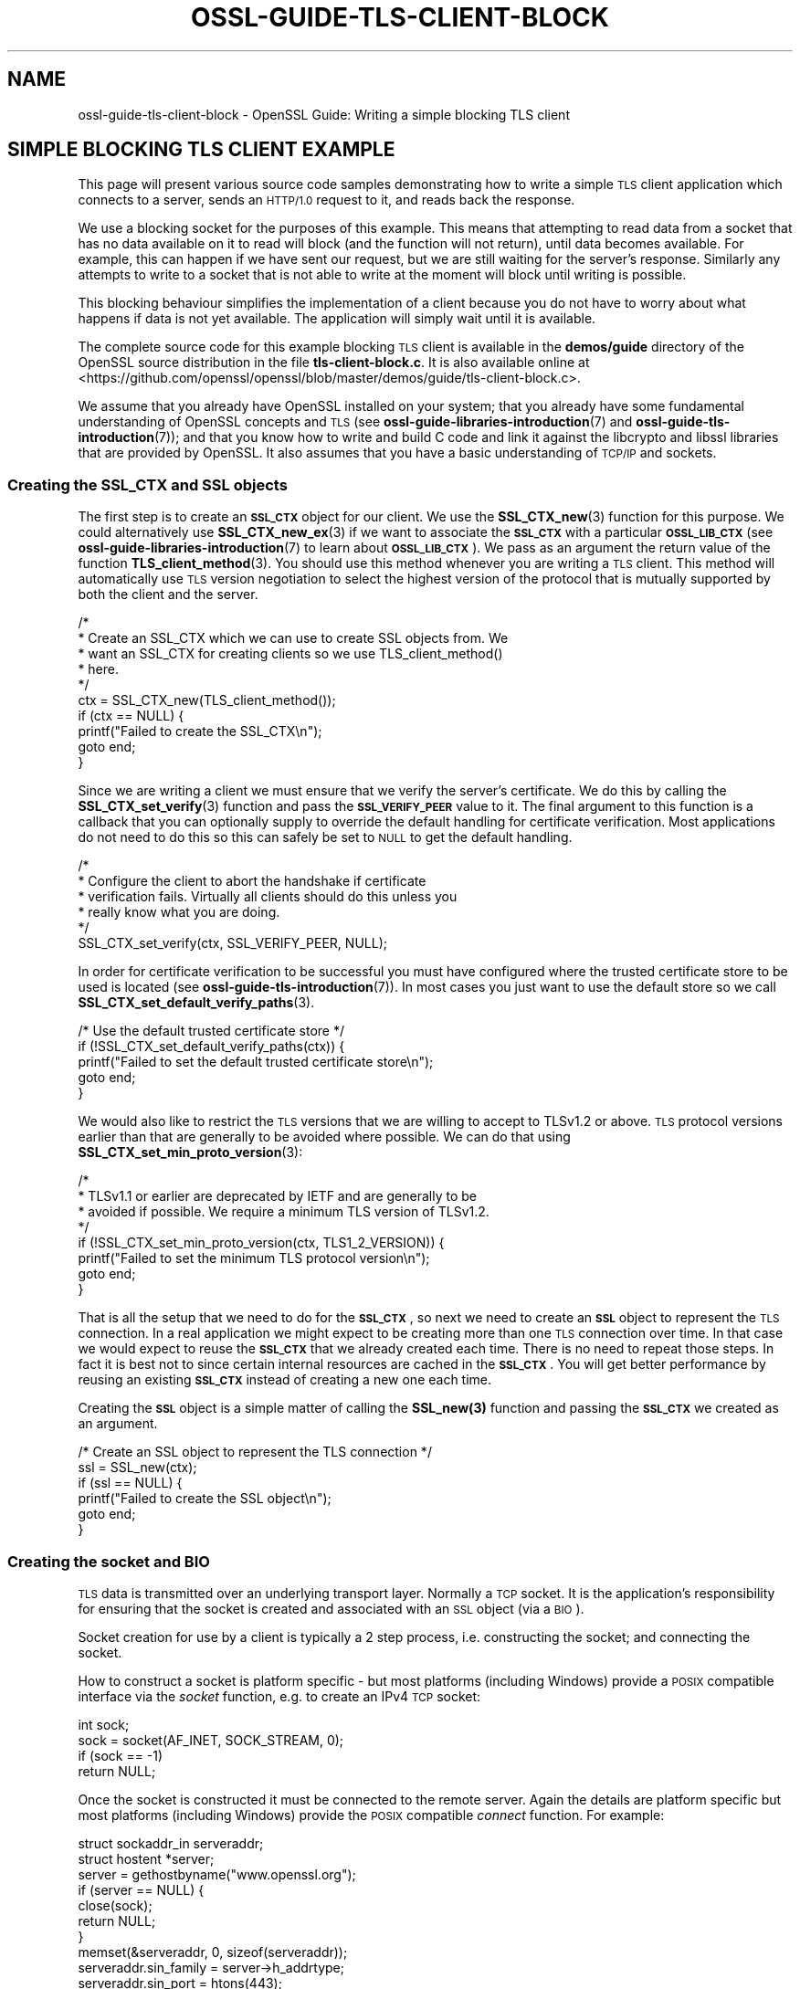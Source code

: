 .\" Automatically generated by Pod::Man 4.14 (Pod::Simple 3.42)
.\"
.\" Standard preamble:
.\" ========================================================================
.de Sp \" Vertical space (when we can't use .PP)
.if t .sp .5v
.if n .sp
..
.de Vb \" Begin verbatim text
.ft CW
.nf
.ne \\$1
..
.de Ve \" End verbatim text
.ft R
.fi
..
.\" Set up some character translations and predefined strings.  \*(-- will
.\" give an unbreakable dash, \*(PI will give pi, \*(L" will give a left
.\" double quote, and \*(R" will give a right double quote.  \*(C+ will
.\" give a nicer C++.  Capital omega is used to do unbreakable dashes and
.\" therefore won't be available.  \*(C` and \*(C' expand to `' in nroff,
.\" nothing in troff, for use with C<>.
.tr \(*W-
.ds C+ C\v'-.1v'\h'-1p'\s-2+\h'-1p'+\s0\v'.1v'\h'-1p'
.ie n \{\
.    ds -- \(*W-
.    ds PI pi
.    if (\n(.H=4u)&(1m=24u) .ds -- \(*W\h'-12u'\(*W\h'-12u'-\" diablo 10 pitch
.    if (\n(.H=4u)&(1m=20u) .ds -- \(*W\h'-12u'\(*W\h'-8u'-\"  diablo 12 pitch
.    ds L" ""
.    ds R" ""
.    ds C` ""
.    ds C' ""
'br\}
.el\{\
.    ds -- \|\(em\|
.    ds PI \(*p
.    ds L" ``
.    ds R" ''
.    ds C`
.    ds C'
'br\}
.\"
.\" Escape single quotes in literal strings from groff's Unicode transform.
.ie \n(.g .ds Aq \(aq
.el       .ds Aq '
.\"
.\" If the F register is >0, we'll generate index entries on stderr for
.\" titles (.TH), headers (.SH), subsections (.SS), items (.Ip), and index
.\" entries marked with X<> in POD.  Of course, you'll have to process the
.\" output yourself in some meaningful fashion.
.\"
.\" Avoid warning from groff about undefined register 'F'.
.de IX
..
.nr rF 0
.if \n(.g .if rF .nr rF 1
.if (\n(rF:(\n(.g==0)) \{\
.    if \nF \{\
.        de IX
.        tm Index:\\$1\t\\n%\t"\\$2"
..
.        if !\nF==2 \{\
.            nr % 0
.            nr F 2
.        \}
.    \}
.\}
.rr rF
.\"
.\" Accent mark definitions (@(#)ms.acc 1.5 88/02/08 SMI; from UCB 4.2).
.\" Fear.  Run.  Save yourself.  No user-serviceable parts.
.    \" fudge factors for nroff and troff
.if n \{\
.    ds #H 0
.    ds #V .8m
.    ds #F .3m
.    ds #[ \f1
.    ds #] \fP
.\}
.if t \{\
.    ds #H ((1u-(\\\\n(.fu%2u))*.13m)
.    ds #V .6m
.    ds #F 0
.    ds #[ \&
.    ds #] \&
.\}
.    \" simple accents for nroff and troff
.if n \{\
.    ds ' \&
.    ds ` \&
.    ds ^ \&
.    ds , \&
.    ds ~ ~
.    ds /
.\}
.if t \{\
.    ds ' \\k:\h'-(\\n(.wu*8/10-\*(#H)'\'\h"|\\n:u"
.    ds ` \\k:\h'-(\\n(.wu*8/10-\*(#H)'\`\h'|\\n:u'
.    ds ^ \\k:\h'-(\\n(.wu*10/11-\*(#H)'^\h'|\\n:u'
.    ds , \\k:\h'-(\\n(.wu*8/10)',\h'|\\n:u'
.    ds ~ \\k:\h'-(\\n(.wu-\*(#H-.1m)'~\h'|\\n:u'
.    ds / \\k:\h'-(\\n(.wu*8/10-\*(#H)'\z\(sl\h'|\\n:u'
.\}
.    \" troff and (daisy-wheel) nroff accents
.ds : \\k:\h'-(\\n(.wu*8/10-\*(#H+.1m+\*(#F)'\v'-\*(#V'\z.\h'.2m+\*(#F'.\h'|\\n:u'\v'\*(#V'
.ds 8 \h'\*(#H'\(*b\h'-\*(#H'
.ds o \\k:\h'-(\\n(.wu+\w'\(de'u-\*(#H)/2u'\v'-.3n'\*(#[\z\(de\v'.3n'\h'|\\n:u'\*(#]
.ds d- \h'\*(#H'\(pd\h'-\w'~'u'\v'-.25m'\f2\(hy\fP\v'.25m'\h'-\*(#H'
.ds D- D\\k:\h'-\w'D'u'\v'-.11m'\z\(hy\v'.11m'\h'|\\n:u'
.ds th \*(#[\v'.3m'\s+1I\s-1\v'-.3m'\h'-(\w'I'u*2/3)'\s-1o\s+1\*(#]
.ds Th \*(#[\s+2I\s-2\h'-\w'I'u*3/5'\v'-.3m'o\v'.3m'\*(#]
.ds ae a\h'-(\w'a'u*4/10)'e
.ds Ae A\h'-(\w'A'u*4/10)'E
.    \" corrections for vroff
.if v .ds ~ \\k:\h'-(\\n(.wu*9/10-\*(#H)'\s-2\u~\d\s+2\h'|\\n:u'
.if v .ds ^ \\k:\h'-(\\n(.wu*10/11-\*(#H)'\v'-.4m'^\v'.4m'\h'|\\n:u'
.    \" for low resolution devices (crt and lpr)
.if \n(.H>23 .if \n(.V>19 \
\{\
.    ds : e
.    ds 8 ss
.    ds o a
.    ds d- d\h'-1'\(ga
.    ds D- D\h'-1'\(hy
.    ds th \o'bp'
.    ds Th \o'LP'
.    ds ae ae
.    ds Ae AE
.\}
.rm #[ #] #H #V #F C
.\" ========================================================================
.\"
.IX Title "OSSL-GUIDE-TLS-CLIENT-BLOCK 7ossl"
.TH OSSL-GUIDE-TLS-CLIENT-BLOCK 7ossl "2023-11-23" "3.3.0-dev" "OpenSSL"
.\" For nroff, turn off justification.  Always turn off hyphenation; it makes
.\" way too many mistakes in technical documents.
.if n .ad l
.nh
.SH "NAME"
ossl\-guide\-tls\-client\-block
\&\- OpenSSL Guide: Writing a simple blocking TLS client
.SH "SIMPLE BLOCKING TLS CLIENT EXAMPLE"
.IX Header "SIMPLE BLOCKING TLS CLIENT EXAMPLE"
This page will present various source code samples demonstrating how to write
a simple \s-1TLS\s0 client application which connects to a server, sends an \s-1HTTP/1.0\s0
request to it, and reads back the response.
.PP
We use a blocking socket for the purposes of this example. This means that
attempting to read data from a socket that has no data available on it to read
will block (and the function will not return), until data becomes available.
For example, this can happen if we have sent our request, but we are still
waiting for the server's response. Similarly any attempts to write to a socket
that is not able to write at the moment will block until writing is possible.
.PP
This blocking behaviour simplifies the implementation of a client because you do
not have to worry about what happens if data is not yet available. The
application will simply wait until it is available.
.PP
The complete source code for this example blocking \s-1TLS\s0 client is available in
the \fBdemos/guide\fR directory of the OpenSSL source distribution in the file
\&\fBtls\-client\-block.c\fR. It is also available online at
<https://github.com/openssl/openssl/blob/master/demos/guide/tls\-client\-block.c>.
.PP
We assume that you already have OpenSSL installed on your system; that you
already have some fundamental understanding of OpenSSL concepts and \s-1TLS\s0 (see
\&\fBossl\-guide\-libraries\-introduction\fR\|(7) and \fBossl\-guide\-tls\-introduction\fR\|(7));
and that you know how to write and build C code and link it against the
libcrypto and libssl libraries that are provided by OpenSSL. It also assumes
that you have a basic understanding of \s-1TCP/IP\s0 and sockets.
.SS "Creating the \s-1SSL_CTX\s0 and \s-1SSL\s0 objects"
.IX Subsection "Creating the SSL_CTX and SSL objects"
The first step is to create an \fB\s-1SSL_CTX\s0\fR object for our client. We use the
\&\fBSSL_CTX_new\fR\|(3) function for this purpose. We could alternatively use
\&\fBSSL_CTX_new_ex\fR\|(3) if we want to associate the \fB\s-1SSL_CTX\s0\fR with a particular
\&\fB\s-1OSSL_LIB_CTX\s0\fR (see \fBossl\-guide\-libraries\-introduction\fR\|(7) to learn about
\&\fB\s-1OSSL_LIB_CTX\s0\fR). We pass as an argument the return value of the function
\&\fBTLS_client_method\fR\|(3). You should use this method whenever you are writing a
\&\s-1TLS\s0 client. This method will automatically use \s-1TLS\s0 version negotiation to select
the highest version of the protocol that is mutually supported by both the
client and the server.
.PP
.Vb 10
\&    /*
\&     * Create an SSL_CTX which we can use to create SSL objects from. We
\&     * want an SSL_CTX for creating clients so we use TLS_client_method()
\&     * here.
\&     */
\&    ctx = SSL_CTX_new(TLS_client_method());
\&    if (ctx == NULL) {
\&        printf("Failed to create the SSL_CTX\en");
\&        goto end;
\&    }
.Ve
.PP
Since we are writing a client we must ensure that we verify the server's
certificate. We do this by calling the \fBSSL_CTX_set_verify\fR\|(3) function and
pass the \fB\s-1SSL_VERIFY_PEER\s0\fR value to it. The final argument to this function
is a callback that you can optionally supply to override the default handling
for certificate verification. Most applications do not need to do this so this
can safely be set to \s-1NULL\s0 to get the default handling.
.PP
.Vb 6
\&    /*
\&     * Configure the client to abort the handshake if certificate
\&     * verification fails. Virtually all clients should do this unless you
\&     * really know what you are doing.
\&     */
\&    SSL_CTX_set_verify(ctx, SSL_VERIFY_PEER, NULL);
.Ve
.PP
In order for certificate verification to be successful you must have configured
where the trusted certificate store to be used is located (see
\&\fBossl\-guide\-tls\-introduction\fR\|(7)). In most cases you just want to use the
default store so we call \fBSSL_CTX_set_default_verify_paths\fR\|(3).
.PP
.Vb 5
\&    /* Use the default trusted certificate store */
\&    if (!SSL_CTX_set_default_verify_paths(ctx)) {
\&        printf("Failed to set the default trusted certificate store\en");
\&        goto end;
\&    }
.Ve
.PP
We would also like to restrict the \s-1TLS\s0 versions that we are willing to accept to
TLSv1.2 or above. \s-1TLS\s0 protocol versions earlier than that are generally to be
avoided where possible. We can do that using
\&\fBSSL_CTX_set_min_proto_version\fR\|(3):
.PP
.Vb 8
\&    /*
\&     * TLSv1.1 or earlier are deprecated by IETF and are generally to be
\&     * avoided if possible. We require a minimum TLS version of TLSv1.2.
\&     */
\&    if (!SSL_CTX_set_min_proto_version(ctx, TLS1_2_VERSION)) {
\&        printf("Failed to set the minimum TLS protocol version\en");
\&        goto end;
\&    }
.Ve
.PP
That is all the setup that we need to do for the \fB\s-1SSL_CTX\s0\fR, so next we need to
create an \fB\s-1SSL\s0\fR object to represent the \s-1TLS\s0 connection. In a real application
we might expect to be creating more than one \s-1TLS\s0 connection over time. In that
case we would expect to reuse the \fB\s-1SSL_CTX\s0\fR that we already created each time.
There is no need to repeat those steps. In fact it is best not to since certain
internal resources are cached in the \fB\s-1SSL_CTX\s0\fR. You will get better performance
by reusing an existing \fB\s-1SSL_CTX\s0\fR instead of creating a new one each time.
.PP
Creating the \fB\s-1SSL\s0\fR object is a simple matter of calling the \fB\fBSSL_new\fB\|(3)\fR
function and passing the \fB\s-1SSL_CTX\s0\fR we created as an argument.
.PP
.Vb 6
\&    /* Create an SSL object to represent the TLS connection */
\&    ssl = SSL_new(ctx);
\&    if (ssl == NULL) {
\&        printf("Failed to create the SSL object\en");
\&        goto end;
\&    }
.Ve
.SS "Creating the socket and \s-1BIO\s0"
.IX Subsection "Creating the socket and BIO"
\&\s-1TLS\s0 data is transmitted over an underlying transport layer. Normally a \s-1TCP\s0
socket. It is the application's responsibility for ensuring that the socket is
created and associated with an \s-1SSL\s0 object (via a \s-1BIO\s0).
.PP
Socket creation for use by a client is typically a 2 step process, i.e.
constructing the socket; and connecting the socket.
.PP
How to construct a socket is platform specific \- but most platforms (including
Windows) provide a \s-1POSIX\s0 compatible interface via the \fIsocket\fR function, e.g.
to create an IPv4 \s-1TCP\s0 socket:
.PP
.Vb 1
\&    int sock;
\&
\&    sock = socket(AF_INET, SOCK_STREAM, 0);
\&    if (sock == \-1)
\&        return NULL;
.Ve
.PP
Once the socket is constructed it must be connected to the remote server. Again
the details are platform specific but most platforms (including Windows)
provide the \s-1POSIX\s0 compatible \fIconnect\fR function. For example:
.PP
.Vb 2
\&    struct sockaddr_in serveraddr;
\&    struct hostent *server;
\&
\&    server = gethostbyname("www.openssl.org");
\&    if (server == NULL) {
\&        close(sock);
\&        return NULL;
\&    }
\&
\&    memset(&serveraddr, 0, sizeof(serveraddr));
\&    serveraddr.sin_family = server\->h_addrtype;
\&    serveraddr.sin_port = htons(443);
\&    memcpy(&serveraddr.sin_addr.s_addr, server\->h_addr, server\->h_length);
\&
\&    if (connect(sock, (struct sockaddr *)&serveraddr,
\&                sizeof(serveraddr)) == \-1) {
\&        close(sock);
\&        return NULL;
\&    }
.Ve
.PP
OpenSSL provides portable helper functions to do these tasks which also
integrate into the OpenSSL error system to log error data, e.g.
.PP
.Vb 3
\&    int sock = \-1;
\&    BIO_ADDRINFO *res;
\&    const BIO_ADDRINFO *ai = NULL;
\&
\&    /*
\&     * Lookup IP address info for the server.
\&     */
\&    if (!BIO_lookup_ex(hostname, port, BIO_LOOKUP_CLIENT, family, SOCK_STREAM, 0,
\&                       &res))
\&        return NULL;
\&
\&    /*
\&     * Loop through all the possible addresses for the server and find one
\&     * we can connect to.
\&     */
\&    for (ai = res; ai != NULL; ai = BIO_ADDRINFO_next(ai)) {
\&        /*
\&         * Create a TCP socket. We could equally use non\-OpenSSL calls such
\&         * as "socket" here for this and the subsequent connect and close
\&         * functions. But for portability reasons and also so that we get
\&         * errors on the OpenSSL stack in the event of a failure we use
\&         * OpenSSL\*(Aqs versions of these functions.
\&         */
\&        sock = BIO_socket(BIO_ADDRINFO_family(ai), SOCK_STREAM, 0, 0);
\&        if (sock == \-1)
\&            continue;
\&
\&        /* Connect the socket to the server\*(Aqs address */
\&        if (!BIO_connect(sock, BIO_ADDRINFO_address(ai), BIO_SOCK_NODELAY)) {
\&            BIO_closesocket(sock);
\&            sock = \-1;
\&            continue;
\&        }
\&
\&        /* We have a connected socket so break out of the loop */
\&        break;
\&    }
\&
\&    /* Free the address information resources we allocated earlier */
\&    BIO_ADDRINFO_free(res);
.Ve
.PP
See \fBBIO_lookup_ex\fR\|(3), \fBBIO_socket\fR\|(3), \fBBIO_connect\fR\|(3),
\&\fBBIO_closesocket\fR\|(3), \fBBIO_ADDRINFO_next\fR\|(3), \fBBIO_ADDRINFO_address\fR\|(3) and
\&\fBBIO_ADDRINFO_free\fR\|(3) for further information on the functions used here. In
the above example code the \fBhostname\fR and \fBport\fR variables are strings, e.g.
\&\*(L"www.example.com\*(R" and \*(L"443\*(R".  Note also the use of the family variable, which
can take the values of \s-1AF_INET\s0 or \s-1AF_INET6\s0 based on the command line \-6 option,
to allow specific connections to an ipv4 or ipv6 enabled host.
.PP
Sockets created using the methods described above will automatically be blocking
sockets \- which is exactly what we want for this example.
.PP
Once the socket has been created and connected we need to associate it with a
\&\s-1BIO\s0 object:
.PP
.Vb 1
\&    BIO *bio;
\&
\&    /* Create a BIO to wrap the socket */
\&    bio = BIO_new(BIO_s_socket());
\&    if (bio == NULL) {
\&        BIO_closesocket(sock);
\&        return NULL;
\&    }
\&
\&    /*
\&     * Associate the newly created BIO with the underlying socket. By
\&     * passing BIO_CLOSE here the socket will be automatically closed when
\&     * the BIO is freed. Alternatively you can use BIO_NOCLOSE, in which
\&     * case you must close the socket explicitly when it is no longer
\&     * needed.
\&     */
\&    BIO_set_fd(bio, sock, BIO_CLOSE);
.Ve
.PP
See \fBBIO_new\fR\|(3), \fBBIO_s_socket\fR\|(3) and \fBBIO_set_fd\fR\|(3) for further
information on these functions.
.PP
Finally we associate the \fB\s-1SSL\s0\fR object we created earlier with the \fB\s-1BIO\s0\fR using
the \fBSSL_set_bio\fR\|(3) function. Note that this passes ownership of the \fB\s-1BIO\s0\fR
object to the \fB\s-1SSL\s0\fR object. Once ownership is passed the \s-1SSL\s0 object is
responsible for its management and will free it automatically when the \fB\s-1SSL\s0\fR is
freed. So, once \fBSSL_set_bio\fR\|(3) has been been called, you should not call
\&\fBBIO_free\fR\|(3) on the \fB\s-1BIO\s0\fR.
.PP
.Vb 1
\&    SSL_set_bio(ssl, bio, bio);
.Ve
.SS "Setting the server's hostname"
.IX Subsection "Setting the server's hostname"
We have already connected our underlying socket to the server, but the client
still needs to know the server's hostname. It uses this information for 2 key
purposes and we need to set the hostname for each one.
.PP
Firstly, the server's hostname is included in the initial ClientHello message
sent by the client. This is known as the Server Name Indication (\s-1SNI\s0). This is
important because it is common for multiple hostnames to be fronted by a single
server that handles requests for all of them. In other words a single server may
have multiple hostnames associated with it and it is important to indicate which
one we want to connect to. Without this information we may get a handshake
failure, or we may get connected to the \*(L"default\*(R" server which may not be the
one we were expecting.
.PP
To set the \s-1SNI\s0 hostname data we call the \fBSSL_set_tlsext_host_name\fR\|(3) function
like this:
.PP
.Vb 8
\&    /*
\&     * Tell the server during the handshake which hostname we are attempting
\&     * to connect to in case the server supports multiple hosts.
\&     */
\&    if (!SSL_set_tlsext_host_name(ssl, hostname)) {
\&        printf("Failed to set the SNI hostname\en");
\&        goto end;
\&    }
.Ve
.PP
Here the \f(CW\*(C`hostname\*(C'\fR argument is a string representing the hostname of the
server, e.g. \*(L"www.example.com\*(R".
.PP
Secondly, we need to tell OpenSSL what hostname we expect to see in the
certificate coming back from the server. This is almost always the same one that
we asked for in the original request. This is important because, without this,
we do not verify that the hostname in the certificate is what we expect it to be
and any certificate is acceptable unless your application explicitly checks this
itself. We do this via the \fBSSL_set1_host\fR\|(3) function:
.PP
.Vb 10
\&    /*
\&     * Ensure we check during certificate verification that the server has
\&     * supplied a certificate for the hostname that we were expecting.
\&     * Virtually all clients should do this unless you really know what you
\&     * are doing.
\&     */
\&    if (!SSL_set1_host(ssl, hostname)) {
\&        printf("Failed to set the certificate verification hostname");
\&        goto end;
\&    }
.Ve
.PP
All of the above steps must happen before we attempt to perform the handshake
otherwise they will have no effect.
.SS "Performing the handshake"
.IX Subsection "Performing the handshake"
Before we can start sending or receiving application data over a \s-1TLS\s0 connection
the \s-1TLS\s0 handshake must be performed. We can do this explicitly via the
\&\fBSSL_connect\fR\|(3) function.
.PP
.Vb 12
\&    /* Do the handshake with the server */
\&    if (SSL_connect(ssl) < 1) {
\&        printf("Failed to connect to the server\en");
\&        /*
\&         * If the failure is due to a verification error we can get more
\&         * information about it from SSL_get_verify_result().
\&         */
\&        if (SSL_get_verify_result(ssl) != X509_V_OK)
\&            printf("Verify error: %s\en",
\&                X509_verify_cert_error_string(SSL_get_verify_result(ssl)));
\&        goto end;
\&    }
.Ve
.PP
The \fBSSL_connect\fR\|(3) function can return 1, 0 or less than 0. Only a return
value of 1 is considered a success. For a simple blocking client we only need
to concern ourselves with whether the call was successful or not. Anything else
indicates that we have failed to connect to the server.
.PP
A common cause of failures at this stage is due to a problem verifying the
server's certificate. For example if the certificate has expired, or it is not
signed by a \s-1CA\s0 in our trusted certificate store. We can use the
\&\fBSSL_get_verify_result\fR\|(3) function to find out more information about the
verification failure. A return value of \fBX509_V_OK\fR indicates that the
verification was successful (so the connection error must be due to some other
cause). Otherwise we use the \fBX509_verify_cert_error_string\fR\|(3) function to get
a human readable error message.
.SS "Sending and receiving data"
.IX Subsection "Sending and receiving data"
Once the handshake is complete we are able to send and receive application data.
Exactly what data is sent and in what order is usually controlled by some
application level protocol. In this example we are using \s-1HTTP 1.0\s0 which is a
very simple request and response protocol. The client sends a request to the
server. The server sends the response data and then immediately closes down the
connection.
.PP
To send data to the server we use the \fBSSL_write_ex\fR\|(3) function and to receive
data from the server we use the \fBSSL_read_ex\fR\|(3) function. In \s-1HTTP 1.0\s0 the
client always writes data first. Our \s-1HTTP\s0 request will include the hostname that
we are connecting to. For simplicitly, we write the \s-1HTTP\s0 request in three
chunks. First we write the start of the request. Secondly we write the hostname
we are sending the request to. Finally we send the end of the request.
.PP
.Vb 3
\&    size_t written;
\&    const char *request_start = "GET / HTTP/1.0\er\enConnection: close\er\enHost: ";
\&    const char *request_end = "\er\en\er\en";
\&
\&    /* Write an HTTP GET request to the peer */
\&    if (!SSL_write_ex(ssl, request_start, strlen(request_start), &written)) {
\&        printf("Failed to write start of HTTP request\en");
\&        goto end;
\&    }
\&    if (!SSL_write_ex(ssl, hostname, strlen(hostname), &written)) {
\&        printf("Failed to write hostname in HTTP request\en");
\&        goto end;
\&    }
\&    if (!SSL_write_ex(ssl, request_end, strlen(request_end), &written)) {
\&        printf("Failed to write end of HTTP request\en");
\&        goto end;
\&    }
.Ve
.PP
The \fBSSL_write_ex\fR\|(3) function returns 0 if it fails and 1 if it is successful.
If it is successful then we can proceed to waiting for a response from the
server.
.PP
.Vb 2
\&    size_t readbytes;
\&    char buf[160];
\&
\&    /*
\&     * Get up to sizeof(buf) bytes of the response. We keep reading until the
\&     * server closes the connection.
\&     */
\&    while (SSL_read_ex(ssl, buf, sizeof(buf), &readbytes)) {
\&        /*
\&        * OpenSSL does not guarantee that the returned data is a string or
\&        * that it is NUL terminated so we use fwrite() to write the exact
\&        * number of bytes that we read. The data could be non\-printable or
\&        * have NUL characters in the middle of it. For this simple example
\&        * we\*(Aqre going to print it to stdout anyway.
\&        */
\&        fwrite(buf, 1, readbytes, stdout);
\&    }
\&    /* In case the response didn\*(Aqt finish with a newline we add one now */
\&    printf("\en");
.Ve
.PP
We use the \fBSSL_read_ex\fR\|(3) function to read the response. We don't know
exactly how much data we are going to receive back so we enter a loop reading
blocks of data from the server and printing each block that we receive to the
screen. The loop ends as soon as \fBSSL_read_ex\fR\|(3) returns 0 \- meaning that it
failed to read any data.
.PP
A failure to read data could mean that there has been some error, or it could
simply mean that server has sent all the data that it wants to send and has
indicated that it has finished by sending a \*(L"close_notify\*(R" alert. This alert is
a \s-1TLS\s0 protocol level message indicating that the endpoint has finished sending
all of its data and it will not send any more. Both of these conditions result
in a 0 return value from \fBSSL_read_ex\fR\|(3) and we need to use the function
\&\fBSSL_get_error\fR\|(3) to determine the cause of the 0 return value.
.PP
.Vb 10
\&    /*
\&     * Check whether we finished the while loop above normally or as the
\&     * result of an error. The 0 argument to SSL_get_error() is the return
\&     * code we received from the SSL_read_ex() call. It must be 0 in order
\&     * to get here. Normal completion is indicated by SSL_ERROR_ZERO_RETURN.
\&     */
\&    if (SSL_get_error(ssl, 0) != SSL_ERROR_ZERO_RETURN) {
\&        /*
\&         * Some error occurred other than a graceful close down by the
\&         * peer
\&         */
\&        printf ("Failed reading remaining data\en");
\&        goto end;
\&    }
.Ve
.PP
If \fBSSL_get_error\fR\|(3) returns \fB\s-1SSL_ERROR_ZERO_RETURN\s0\fR then we know that the
server has finished sending its data. Otherwise an error has occurred.
.SS "Shutting down the connection"
.IX Subsection "Shutting down the connection"
Once we have finished reading data from the server then we are ready to close
the connection down. We do this via the \fBSSL_shutdown\fR\|(3) function which has
the effect of sending a \s-1TLS\s0 protocol level message (a \*(L"close_notify\*(R" alert) to
the server saying that we have finished writing data:
.PP
.Vb 10
\&    /*
\&     * The peer already shutdown gracefully (we know this because of the
\&     * SSL_ERROR_ZERO_RETURN above). We should do the same back.
\&     */
\&    ret = SSL_shutdown(ssl);
\&    if (ret < 1) {
\&        /*
\&         * ret < 0 indicates an error. ret == 0 would be unexpected here
\&         * because that means "we\*(Aqve sent a close_notify and we\*(Aqre waiting
\&         * for one back". But we already know we got one from the peer
\&         * because of the SSL_ERROR_ZERO_RETURN above.
\&         */
\&        printf("Error shutting down\en");
\&        goto end;
\&    }
.Ve
.PP
The \fBSSL_shutdown\fR\|(3) function will either return 1, 0, or less than 0. A
return value of 1 is a success, and a return value less than 0 is an error. More
precisely a return value of 1 means that we have sent a \*(L"close_notify\*(R" alert to
the server, and that we have also received one back. A return value of 0 means
that we have sent a \*(L"close_notify\*(R" alert to the server, but we have not yet
received one back. Usually in this scenario you would call \fBSSL_shutdown\fR\|(3)
again which (with a blocking socket) would block until the \*(L"close_notify\*(R" is
received. However in this case we already know that the server has sent us a
\&\*(L"close_notify\*(R" because of the \s-1SSL_ERROR_ZERO_RETURN\s0 that we received from the
call to \fBSSL_read_ex\fR\|(3). So this scenario should never happen in practice. We
just treat it as an error in this example.
.SS "Final clean up"
.IX Subsection "Final clean up"
Before the application exits we have to clean up some memory that we allocated.
If we are exiting due to an error we might also want to display further
information about that error if it is available to the user:
.PP
.Vb 10
\&    /* Success! */
\&    res = EXIT_SUCCESS;
\& end:
\&    /*
\&     * If something bad happened then we will dump the contents of the
\&     * OpenSSL error stack to stderr. There might be some useful diagnostic
\&     * information there.
\&     */
\&    if (res == EXIT_FAILURE)
\&        ERR_print_errors_fp(stderr);
\&
\&    /*
\&     * Free the resources we allocated. We do not free the BIO object here
\&     * because ownership of it was immediately transferred to the SSL object
\&     * via SSL_set_bio(). The BIO will be freed when we free the SSL object.
\&     */
\&    SSL_free(ssl);
\&    SSL_CTX_free(ctx);
\&    return res;
.Ve
.PP
To display errors we make use of the \fBERR_print_errors_fp\fR\|(3) function which
simply dumps out the contents of any errors on the OpenSSL error stack to the
specified location (in this case \fIstderr\fR).
.PP
We need to free up the \fB\s-1SSL\s0\fR object that we created for the connection via the
\&\fBSSL_free\fR\|(3) function. Also, since we are not going to be creating any more
\&\s-1TLS\s0 connections we must also free up the \fB\s-1SSL_CTX\s0\fR via a call to
\&\fBSSL_CTX_free\fR\|(3).
.SH "TROUBLESHOOTING"
.IX Header "TROUBLESHOOTING"
There are a number of things that might go wrong when running the demo
application. This section describes some common things you might encounter.
.SS "Failure to connect the underlying socket"
.IX Subsection "Failure to connect the underlying socket"
This could occur for numerous reasons. For example if there is a problem in the
network route between the client and the server; or a firewall is blocking the
communication; or the server is not in \s-1DNS.\s0 Check the network configuration.
.SS "Verification failure of the server certificate"
.IX Subsection "Verification failure of the server certificate"
A verification failure of the server certificate would result in a failure when
running the \fBSSL_connect\fR\|(3) function. \fBERR_print_errors_fp\fR\|(3) would display
an error which would look something like this:
.PP
.Vb 2
\& Verify error: unable to get local issuer certificate
\& 40E74AF1F47F0000:error:0A000086:SSL routines:tls_post_process_server_certificate:certificate verify failed:ssl/statem/statem_clnt.c:2069:
.Ve
.PP
A server certificate verification failure could be caused for a number of
reasons. For example
.IP "Failure to correctly setup the trusted certificate store" 4
.IX Item "Failure to correctly setup the trusted certificate store"
See the page \fBossl\-guide\-tls\-introduction\fR\|(7) and check that your trusted
certificate store is correctly configured
.IP "Unrecognised \s-1CA\s0" 4
.IX Item "Unrecognised CA"
If the \s-1CA\s0 used by the server's certificate is not in the trusted certificate
store for the client then this will cause a verification failure during
connection. Often this can occur if the server is using a self-signed
certificate (i.e. a test certificate that has not been signed by a \s-1CA\s0 at all).
.IP "Missing intermediate CAs" 4
.IX Item "Missing intermediate CAs"
This is a server misconfiguration where the client has the relevant root \s-1CA\s0 in
its trust store, but the server has not supplied all of the intermediate \s-1CA\s0
certificates between that root \s-1CA\s0 and the server's own certificate. Therefore
a trust chain cannot be established.
.IP "Mismatched hostname" 4
.IX Item "Mismatched hostname"
If for some reason the hostname of the server that the client is expecting does
not match the hostname in the certificate then this will cause verification to
fail.
.IP "Expired certificate" 4
.IX Item "Expired certificate"
The date that the server's certificate is valid to has passed.
.PP
The \*(L"unable to get local issuer certificate\*(R" we saw in the example above means
that we have been unable to find the issuer of the server's certificate (or one
of its intermediate \s-1CA\s0 certificates) in our trusted certificate store (e.g.
because the trusted certificate store is misconfigured, or there are missing
intermediate CAs, or the issuer is simply unrecognised).
.SH "FURTHER READING"
.IX Header "FURTHER READING"
See \fBossl\-guide\-tls\-client\-non\-block\fR\|(7) to read a tutorial on how to modify
the client developed on this page to support a nonblocking socket.
.PP
See \fBossl\-guide\-quic\-client\-block\fR\|(7) to read a tutorial on how to modify the
client developed on this page to support \s-1QUIC\s0 instead of \s-1TLS.\s0
.SH "SEE ALSO"
.IX Header "SEE ALSO"
\&\fBossl\-guide\-introduction\fR\|(7), \fBossl\-guide\-libraries\-introduction\fR\|(7),
\&\fBossl\-guide\-libssl\-introduction\fR\|(7), \fBossl\-guide\-tls\-introduction\fR\|(7),
\&\fBossl\-guide\-tls\-client\-non\-block\fR\|(7), \fBossl\-guide\-quic\-client\-block\fR\|(7)
.SH "COPYRIGHT"
.IX Header "COPYRIGHT"
Copyright 2023 The OpenSSL Project Authors. All Rights Reserved.
.PP
Licensed under the Apache License 2.0 (the \*(L"License\*(R").  You may not use
this file except in compliance with the License.  You can obtain a copy
in the file \s-1LICENSE\s0 in the source distribution or at
<https://www.openssl.org/source/license.html>.
